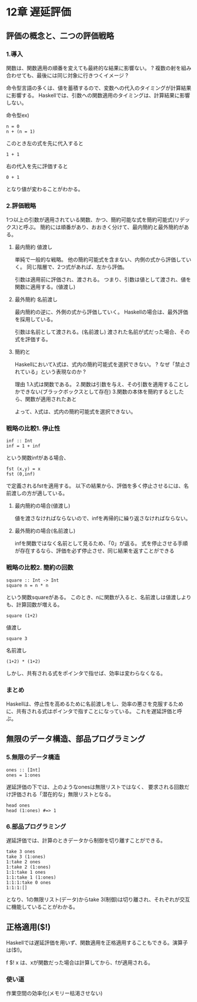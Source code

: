 * 12章 遅延評価
** 評価の概念と、二つの評価戦略
*** 1.導入
関数は、関数適用の順番を変えても最終的な結果に影響ない。
? 複数の射を組み合わせても、最後には同じ対象に行きつくイメージ ?


命令型言語の多くは、値を蓄積するので、変数への代入のタイミングが計算結果に影響する。
Haskellでは、引数への関数適用のタイミングは、計算結果に影響しない。

命令型ex)
: n = 0
: n + (n = 1)
このとき左の式を先に代入すると
: 1 + 1
右の代入を先に評価すると
: 0 + 1
となり値が変わることがわかる。


*** 2.評価戦略
1つ以上の引数が適用されている関数、かつ、簡約可能な式を簡約可能式(リデックス)と呼ぶ。
簡約には順番があり、おおきく分けて、最内簡約と最外簡約がある。

**** 最内簡約 値渡し
単純で一般的な戦略。
他の簡約可能式を含まない、内側の式から評価していく。
同じ階層で、2つ式があれば、左から評価。

引数は適用前に評価され、渡される。
つまり、引数は値として渡され、値を関数に適用する。(値渡し)

**** 最外簡約 名前渡し
最内簡約の逆に、外側の式から評価していく。
Haskellの場合は、最外評価を採用している。

引数は名前として渡される。(名前渡し)
渡された名前が式だった場合、その式を評価する。

**** 簡約と\式
Haskellにおいてλ式は、式内の簡約可能式を選択できない。
? なぜ「禁止されている」という表現なのか ?

理由
1.λ式は関数である。
2.関数は引数を与え、その引数を適用することしかできない(ブラックボックスとして存在)
3.関数の本体を簡約するとしたら、関数が適用されたあと

よって、λ式は、式内の簡約可能式を選択できない。

*** 戦略の比較1. 停止性
: inf :: Int
: inf = 1 + inf
という関数infがある場合、
: fst (x,y) = x
: fst (0,inf)
で定義されるfstを適用する。
以下の結果から、評価を多く停止させるには、名前渡しの方が適している。

**** 最内簡約の場合(値渡し)
値を渡さなければならないので、infを再帰的に繰り返さなければならない。

**** 最外簡約の場合(名前渡し)
infを関数ではなく名前として見るため、「0」が返る。
式を停止させる手順が存在するなら、評価を必ず停止させ、同じ結果を返すことができる

*** 戦略の比較2. 簡約の回数
: square :: Int -> Int
: square n = n * n
という関数squareがある。
このとき、nに関数が入ると、名前渡しは値渡しよりも、計算回数が増える。

: square (1+2)
値渡し
: square 3

名前渡し
: (1+2) * (1+2)

しかし、共有される式をポインタで指せば、効率は変わらなくなる。

*** まとめ
Haskellは、停止性を高めるために名前渡しをし、効率の悪さを克服するために、共有される式はポインタで指すことになっている。
これを遅延評価と呼ぶ。

** 無限のデータ構造、部品プログラミング
*** 5.無限のデータ構造
: ones :: [Int]
: ones = 1:ones
遅延評価の下では、上のようなonesは無限リストではなく、
要求される回数だけ評価される「潜在的な」無限リストとなる。

: head ones
: head (1:ones) #=> 1
*** 6.部品プログラミング
遅延評価では、計算のときデータから制御を切り離すことができる。
: take 3 ones
: take 3 (1:ones)
: 1:take 2 ones
: 1:take 2 (1:ones)
: 1:1:take 1 ones
: 1:1:take 1 (1:ones)
: 1:1:1:take 0 ones
: 1:1:1:[]

となり、1の無限リスト(データ)からtake 3(制御)は切り離され、それぞれが交互に機能していることがわかる。

** 正格適用($!)
Haskellでは遅延評価を用いず、関数適用を正格適用することもできる。演算子は($!)。

f $! x は、xが関数だった場合は計算してから、fが適用される。

*** 使い道
作業空間の効率化(メモリー枯渇させない)


